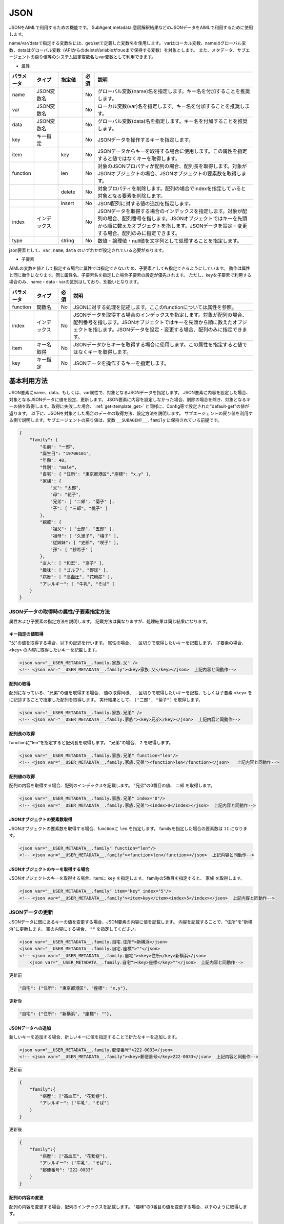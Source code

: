 JSON
============================

JSONをAIMLで利用するための機能です。
SubAgent,metadata,意図解釈結果などのJSONデータをAIMLで利用するために使用します。

name/var/dataで指定する変数名には、get/setで定義した変数名を使用します。
varはローカル変数、nameはグローバル変数、dataはグローバル変数（APIからのdeleteVariableがtrueまで保持する変数）を対象とします。
また、メタデータ、サブエージェントの戻り値等のシステム固定変数名もvar変数として利用できます。


* 属性

.. csv-table::
    :header: "パラメータ","タイプ","指定値","必須","説明"
    :widths: 10,10,10,5,65

    "name","JSON変数名","","No","グローバル変数(name)名を指定します。キー名を付加することを推奨します。"
    "var","JSON変数名","","No","ローカル変数(var)名を指定します。キー名を付加することを推奨します。"
    "data","JSON変数名","","No","グローバル変数(data)名を指定します。キー名を付加することを推奨します。"
    "key","キー指定","","No","JSONデータを操作するキーを指定します。"
    "item","","key","No","JSONデータからキーを取得する場合に使用します。この属性を指定すると値ではなくキーを取得します。"
    "function","","len","No","対象のJSONプロパティが配列の場合、配列長を取得します。対象がJSONオブジェクトの場合、JSONオブジェクトの要素数を取得します。"
    "","","delete","No","対象プロパティを削除します。配列の場合でindexを指定していると対象となる要素を削除します。"
    "","","insert","No","JSON配列に対する値の追加を指定します。"
    "index","インデックス","","No","JSONデータを取得する場合のインデックスを指定します。対象が配列の場合、配列番号を指します。JSONオブジェクトではキーを先頭から順に数えたオブジェクトを指します。JSONデータを設定・変更する場合、配列のみに指定できます。"
    "type","","string","No","数値・論理値・null値を文字列として処理することを指定します。"

json要素として、``var``, ``name``, ``data`` のいずれかが設定されている必要があります。

* 子要素

AIMLの変数を値として指定する場合に属性では指定できないため、子要素としても指定できるようにしています。
動作は属性と同じ動作になります。同じ属性名、子要素名を指定した場合子要素の設定が優先されます。
ただし、keyを子要素で利用する場合のみ、name・data・varの区別はしており、別扱いとなります。

.. csv-table::
    :header: "パラメータ","タイプ","必須","説明"
    :widths: 10,10,5,75

    "function","関数名","No","JSONに対する処理を記述します。ここのfunctionについては属性を参照。"
    "index","インデックス","No","JSONデータを取得する場合のインデックスを指定します。対象が配列の場合、配列番号を指します。JSONオブジェクトではキーを先頭から順に数えたオブジェクトを指します。JSONデータを設定・変更する場合、配列のみに指定できます。"
    "item","キー名取得","No","JSONデータからキーを取得する場合に使用します。この属性を指定すると値ではなくキーを取得します。"
    "key","キー指定","No","JSONデータを操作するキーを指定します。"


基本利用方法
-----------------------------

JSON要素にname、data、もしくは、var属性で、対象となるJSONデータを指定します。
JSON要素に内容を設定した場合、対象となるJSONデータに値を設定、更新します。
JSON要素に内容を設定しなかった場合、削除の場合を除き、対象となるキーの値を取得します。取得に失敗した場合、 :ref:`get<template_get>` と同様に、Config等で設定された"default-get"の値が返ります。
以下に、JSONを対象とした場合のデータの取得方法、設定方法を説明します。
サブエージェントの戻り値を利用する例で説明します。サブエージェントの戻り値は、変数 ``__SUBAGENT__.family`` に保持されている前提です。

.. code:: json

    {
        "family": {
            "名前": "一郎",
            "誕生日": "19700101",
            "年齢": 48,
            "性別": "male",
            "自宅": { "住所": "東京都港区","座標": "x,y" },
            "家族": {
                "父": "太郎",
                "母": "花子",
                "兄弟": [ "二郎", "菊子" ],
                "子": [ "三郎", "桃子" ]
            },
            "親戚": {
                "祖父": [ "士郎", "五郎" ],
                "祖母": [ "久里子", "梅子" ],
                "従姉妹": [ "史郎", "咲子" ],
                "孫": [ "紗希子" ]
            },
            "友人": [ "和宏", "京子" ],
            "趣味": [ "ゴルフ", "野球" ],
            "病歴": [ "高血圧", "花粉症" ],
            "アレルギー": [ "牛乳", "そば" ]
        }
    }

JSONデータの取得時の属性/子要素指定方法
^^^^^^^^^^^^^^^^^^^^^^^^^^^^^^^^^^^^^^^^^^^^^^^^^^

属性および子要素の指定方法を説明します。
記載方法は異なりますが、処理結果は同じ結果になります。

キー指定の値取得
~~~~~~~~~~~~~~~~~~~~~~~~~~~~~~~~~~~~~~~~~~

"父"の値を取得する場合、以下の記述を行います。
属性の場合、 ``.`` 区切りで取得したいキーを記載します。
子要素の場合、``<key>`` の内容に取得したいキーを記載します。

.. code:: xml

    <json var="__USER_METADATA__.family.家族.父" />
    <!-- <json var="__USER_METADATA__.family"><key>家族.父</key></json>  上記内容と同動作-->


配列の取得
~~~~~~~~~~~~~~~~~~~~~~~~~~~~~~~~~~~~~~~~~~

配列になっている、"兄弟"の値を取得する場合、
値の取得同様、 ``.`` 区切りで取得したいキーを記載、もしくは子要素 ``<key>`` をに記述することで指定した配列を取得します。
実行結果として、 ``["二郎", "菊子"]`` を取得します。

.. code:: xml

    <json var="__USER_METADATA__.family.家族.兄弟" />
    <!-- <json var="__USER_METADATA__.family.家族"><key>兄弟</key></json>  上記内容と同動作-->


配列長の取得
~~~~~~~~~~~~~~~~~~~~~~~~~~~~~~~~~~~~~~~~~~

functionに"len"を指定すると配列長を取得します。
"兄弟"の場合、 ``2`` を取得します。

.. code:: xml

    <json var="__USER_METADATA__.family.家族.兄弟" function="len"/>
    <!-- <json var="__USER_METADATA__.family.家族.兄弟"><function>len</function></json>   上記内容と同動作-->

配列値の取得
~~~~~~~~~~~~~~~~~~~~~~~~~~~~~~~~~~~~~~~~~~

配列の内容を取得する場合、配列のインデックスを記載します。
"兄弟"の0番目の値、 ``二郎`` を取得します。

.. code:: xml

    <json var="__USER_METADATA__.family.家族.兄弟" index="0"/>
    <!-- <json var="__USER_METADATA__.family.家族.兄弟"><index>0</index></json>  上記内容と同動作-->



JSONオブジェクトの要素数取得
~~~~~~~~~~~~~~~~~~~~~~~~~~~~~~~~~~~~~~~~~~

JSONオブジェクトの要素数を取得する場合、functionに ``len`` を指定します。
familyを指定した場合の要素数は ``11`` になります。

.. code:: xml

    <json var="__USER_METADATA__.family" function="len"/>
    <!-- <json var="__USER_METADATA__.family"><function>len</function></json>  上記内容と同動作-->


JSONオブジェクトのキーを取得する場合
~~~~~~~~~~~~~~~~~~~~~~~~~~~~~~~~~~~~~~~~~~

JSONオブジェクトのキーを取得する場合、itemに ``key`` を指定します。
familyの5番目を指定すると、 ``家族`` を取得します。

.. code:: xml

    <json var="__USER_METADATA__.family" item="key" index="5"/>
    <!-- <json var="__USER_METADATA__.family"><item>key</item><index>5</index></json>  上記内容と同動作-->



JSONデータの更新
^^^^^^^^^^^^^^^^^^^^^^^^^^^^^

JSONデータに既にあるキーの値を変更する場合、JSON要素の内容に値を記載します。
内容を記載することで、"住所"を"新横浜"に更新します。
空の内容にする場合、 ``""`` を指定してください。

.. code:: xml

    <json var="__USER_METADATA__.family.自宅.住所">新横浜</json>
    <json var="__USER_METADATA__.family.自宅.座標">""</json>
    <!-- <json var="__USER_METADATA__.family.自宅"><key>住所</key>新横浜</json>
        <json var="__USER_METADATA__.family.自宅"><key>座標</key>""</json>  上記内容と同動作-->


更新前

.. code::

    "自宅": {"住所": "東京都港区", "座標": "x,y"},

更新後

.. code::

    "自宅": {"住所": "新横浜", "座標": ""},


JSONデータへの追加
~~~~~~~~~~~~~~~~~~~~~~~~~~~~~

新しいキーを追加する場合、新しいキーに値を指定することで新たなキーを追加します。

.. code:: xml

    <json var="__USER_METADATA__.family.郵便番号">222-0033</json>
    <!-- <json var="__USER_METADATA__.family"><key>郵便番号</key>222-0033</json>  上記内容と同動作-->

更新前

.. code:: json

    {
        "family":{
            "病歴": ["高血圧", "花粉症"],
            "アレルギー": ["牛乳", "そば"]
        }
    }

更新後

.. code:: json

    {
        "family":{
            "病歴": ["高血圧", "花粉症"],
            "アレルギー": ["牛乳", "そば"],
            "郵便番号": "222-0033"
        }
    }

配列の内容の変更
~~~~~~~~~~~~~~~~~~~~~~~~~~~~~

配列の内容を変更する場合、配列のインデックスを記載します。
"趣味"の0番目の値を変更する場合、以下のように取得します。

.. code:: xml

    <json var="__USER_METADATA__.family.趣味" index="0">サッカー</json>
    <!-- <json var="__USER_METADATA__.family"><key>趣味</key><index>0</index>サッカー</json>  上記内容と同動作-->

更新前

.. code:: json

    {
        "family":{
            "趣味": ["ゴルフ", "野球"]
        }
    }

更新後

.. code:: json

    {
        "family":{
            "趣味": ["サッカー", "野球"]
        }
    }


配列の変更
~~~~~~~~~~~~~~~~~~~~~~~~~~~~~

配列になっている"趣味"の要素を全て変更する場合、
個々の要素をダブルクォートで囲み、カンマで区切ります。

.. code:: xml

    <json var="__USER_METADATA__.family.趣味">"サッカー","釣り","映画鑑賞"</json>
    <!-- <json var="__USER_METADATA__.family"><key>趣味</key>"サッカー","釣り","映画鑑賞"</json>  上記内容と同動作-->

を指定すると、

更新前

.. code::

            "趣味": ["ゴルフ", "野球"],

更新後

.. code::

            "趣味": ["サッカー","釣り","映画鑑賞"],

配列への要素追加
~~~~~~~~~~~~~~~~~~~~~~~~~~~~~

配列への要素追加はfunctionにinsertを指定し、indexで挿入箇所を設定します。
先頭に値を追加する場合、indexに0を指定します。
マイナスインデックスは後ろからのインデックス値を表し、indexに-1を指定すると配列の最後に値を追加します。
個々の要素をダブルクォートで囲み、カンマで区切ります。

以下の例では、配列になっている"趣味"に対しindex="0"を指定し、配列の先頭に値を追加しています。

.. code:: xml

    <json var="__USER_METADATA__.family.趣味" function="insert" index="0">"サッカー","釣り","映画鑑賞","旅行(海外,国内)"</json>
    <!-- <json var="__USER_METADATA__.family"><key>趣味</key><function>insert</function><index>0</index>"サッカー","釣り","映画鑑賞","旅行(海外,国内)"</json>   上記内容と同動作-->


更新前

.. code::

            "趣味": ["ゴルフ", "野球"],

更新後

.. code::

            "趣味": ["サッカー", "釣り", "映画鑑賞", "旅行(海外,国内)", "ゴルフ", "野球"],


以下の例では、配列になっている"趣味"に対し配列要素数のindex="2"を指定することで、配列の最後に値を追加しています。

.. code:: xml

    <json var="__USER_METADATA__.family.趣味" function="insert" index="2">"サッカー","釣り","映画鑑賞","旅行(海外,国内)"</json>
    <!-- <json var="__USER_METADATA__.family"><key>趣味</key><function>insert</function><index>2</index>"サッカー","釣り","映画鑑賞","旅行(海外,国内)"</json>  上記内容と同動作-->

更新前

.. code::

            "趣味": ["ゴルフ", "野球"],

更新後

.. code::

            "趣味": ["ゴルフ", "野球", "サッカー", "釣り", "映画鑑賞", "旅行(海外,国内)"],

また、index="-1"でも同様に、配列の最後に値を追加しています。

.. code:: xml

    <json var="__USER_METADATA__.family.趣味" function="insert" index="-1">"サッカー","釣り","映画鑑賞","旅行(海外,国内)"</json>
    <!-- <json var="__USER_METADATA__.family"><key>趣味</key><function>insert</function><index>-1</index>"サッカー","釣り","映画鑑賞","旅行(海外,国内)"</json>  上記内容と同動作-->

更新前

.. code::

            "趣味": ["ゴルフ", "野球"],

更新後

.. code::

            "趣味": ["ゴルフ", "野球", "サッカー", "釣り", "映画鑑賞", "旅行(海外,国内)"],

配列の作成
~~~~~~~~~~~~~~~~~~~~~~~~~~~~~

カンマ区切りの要素を設定するか、functionにinsertを指定しindexを0か-1を設定した場合に配列を作成します。(indexに0もしくは-1以外を指定した場合作成されません)

以下の例では、新たな配列要素として"学歴"を作成しています。


.. code:: xml

    <json var="__USER_METADATA__.family.学歴" >"A小学校","B中学校","C高校","D大学"</json>
    <!-- <json var="__USER_METADATA__.family.学歴" function="insert" index="0">"A小学校","B中学校","C高校","D大学"</json>  上記内容と同動作-->
    <!-- <json var="__USER_METADATA__.family.学歴" function="insert" index="-1">"A小学校","B中学校","C高校","D大学"</json>  上記内容と同動作-->
    <!-- <json var="__USER_METADATA__.family"><key>学歴</key><function>insert</function><index>0</index>"A小学校","B中学校","C高校","D大学"</json>  上記内容と同動作-->

作成後

.. code::

            "学歴": ["A小学校","B中学校","C高校","D大学"]

1要素の場合は、functionにinsert未指定でJSONオブジェクトを作成することができるが、insertを指定して配列に変更することはできません。
1要素でも要素が増える場合は、配列要素として作成する必要があります。

.. code:: xml

    <!-- <json var="__USER_METADATA__.family.学歴" function="insert" index="0">"D大学"</json>  上記内容と同動作-->
    <!-- <json var="__USER_METADATA__.family.学歴" function="insert" index="-1">"D大学"</json>  上記内容と同動作-->
    <!-- <json var="__USER_METADATA__.family"><key>学歴</key><function>insert</function><index>0</index>"D大学"</json>  上記内容と同動作-->

更新後、1要素の配列が作成されます。

.. code::

            "学歴": ["D大学"]


functionにinsert未指定の場合、

.. code:: xml

    <json var="__USER_METADATA__.family.学歴" >"D大学"</json>

更新後はJSONオブジェクトが作成されます。

.. code::

            "学歴": "D大学"


JSONデータの削除
^^^^^^^^^^^^^^^^^^^^^^^^^^^^^


配列の要素削除
~~~~~~~~~~~~~~~~~~~~~~~~~~~~~

配列の要素を削除するには、functionにdelete、indexに削除する要素の番号を設定します。
指定したindexの値を削除します。
マイナスインデックスは後ろからのインデックス値を表し、indexに-1を指定すると配列の最後の値を削除します。

.. code:: XML

    <json var="__USER_METADATA__.family.趣味" index="0" function="delete" />
    <!-- <json var="__USER_METADATA__.family.趣味"><index>0</index><function>delete</function></json>  上記内容と同動作-->
    <json var="__USER_METADATA__.family.趣味" index="-1" function="delete" />
    <!-- <json var="__USER_METADATA__.family.趣味"><index>-1</index><function>delete</function></json>  上記内容と同動作-->

更新前

.. code::

            "趣味": ["ゴルフ", "野球","読書"],

更新後

.. code::

            "趣味": ["野球"],


キーの削除
~~~~~~~~~~~~~~~~~~~~~~~~~~~~~

キーを削除する場合は、functionにdeleteを設定します。
指定されたキーおよび値が削除されます。

"function"に"delete"を指定することで"趣味"キーと値を削除します。

.. code:: xml

    <json var="__USER_METADATA__.family.趣味" function="delete" />
    <!-- <json var="__USER_METADATA__.family.趣味"><function>delete</function></json>   上記内容と同動作-->

更新前

.. code::

            "友人": ["和宏", "京子"],
            "趣味": ["ゴルフ", "野球"],
            "病歴": ["高血圧", "花粉症"],

更新後

.. code::

            "友人": ["和宏", "京子"],
            "病歴": ["高血圧", "花粉症"],


JSON形式データの指定
^^^^^^^^^^^^^^^^^^^^^^^^^^^^^

要素として、JSON形式のデータを設定する場合、波括弧：{}で囲んだJSONの文字列形式を指定します。
配列の操作でも指定できますが、JSON文字列形式の記述をリストで指定することはできないため、１要素ずつ指定する必要があります。

JSON形式として不正がある場合、設定することはできません。

.. code:: XML

    <json var="__USER_METADATA__.family.家族.父">{"名前": "太郎", "年齢": 80}</json>
    <!-- <json var="__USER_METADATA__.family.家族"><key>父</key>{"名前": "太郎", "年齢": 80}</json>  上記内容と同動作-->

更新前

.. code::

            "父": "太郎",

更新後

.. code::

            "父": {
                   "名前": "太郎",
                   "年齢": 80
                   },


尚、本機能はJSONのキーに対して内容を設定するものであり、以下の様に、変数に直接JSON形式のデータを設定することはできません。
変数にJSON形式の内容を設定する場合には、:ref:`set<template_set>` 要素を使用してください。

.. code:: XML

    <!-- 設定不可 --> <json var="__USER_METADATA__">{"family": {"家族": {"父": {"名前": "太郎", "年齢": 80}}}}</json>

    <!-- 設定可能 --> <set var="__USER_METADATA__">{"family": {"家族": {"父": {"名前": "太郎", "年齢": 80}}}}</set>


リスト形式データの指定
^^^^^^^^^^^^^^^^^^^^^^^^^^^^^

要素として、リスト形式のデータを設定する場合、角括弧：[]で囲み、設定値をカンマ区切りで指定します。

リスト形式として不正がある場合、設定することはできません。

.. code:: XML

    <json var="__USER_METADATA__.family.趣味">["サッカー","釣り","映画鑑賞"]</json>
    <!-- <json var="__USER_METADATA__.family"><key>趣味</key>["サッカー","釣り","映画鑑賞"]</json>  上記内容と同動作-->

更新前

.. code::

            "趣味": ["ゴルフ", "野球"],

更新後

.. code::

            "趣味": ["サッカー", "釣り", "映画鑑賞"],


尚、本機能はJSONのキーに対して内容を設定するものであり、以下の様に、変数に直接リスト形式のデータを設定することはできません。

.. code:: XML

    <!-- 設定不可 --> <json var="__USER_METADATA__">["サッカー","釣り","映画鑑賞"]</json>


数値、真偽値、nullの取り扱い
^^^^^^^^^^^^^^^^^^^^^^^^^^^^^^^^^^^^^^^^^^^^^^^^^^

AIMLでは文字列としての扱いしかなく、JSONの数値、真偽値、nullを直接取り扱う事は出来ません。
これらの内容をJSON要素に設定および取得する場合の動作を説明します。


設定
~~~~~~~~~~~~~~~~~~~~~~~~~~~~~~~~~~~~~~~~~~

| 設定時に、数値のみを指定すると内部では数値として取り扱います。
| 数値以外の文字列が含まれると文字列扱いになります。
| 真偽値を示す、"true","false"を設定した場合、真偽値としてJSONに登録します。
| 値にnullを設定した場合、JSONにはnullを設定します。
| 数値、true,false,nullを文字列として設定する場合、typeに ``string`` を指定します。

例:

.. code:: xml

    <json var="__USER_METADATA__.family.年齢">30</json>
    <json var="__USER_METADATA__.family.満年齢">31歳</json>
    <json var="__USER_METADATA__.family.誕生日" type="string">19700101</json>
    <json var="__USER_METADATA__.family.自己紹介">null</json>
    <json var="__USER_METADATA__.family.電話番号認証">true</json>
    <json var="__USER_METADATA__.family.メール認証" type="string">false</json>

例の設定結果は以下のJSONになります。

.. code:: json

    {
        "family": {
            "年齢": 30,
            "満年齢": "31歳",
            "誕生日": "19700101",
            "自己紹介": null,
            "電話番号認証": true,
            "メール認証": "false"
        }
    }

取得
~~~~~~~~~~~~~~~~~~~~~~~~~~~~~~~~~~~~~~~~~~

JSON要素で数値、真偽値、nullを取得する場合、これらは文字列として取得されます。
数値の場合、数値文字列、真偽値の場合"true","false"の文字列、nullの場合"null"の文字列として取得します。

例:

.. code:: XML

    <json var="__USER_METADATA__.family.年齢"/>
    <json var="__USER_METADATA__.family.満年齢"/>
    <json var="__USER_METADATA__.family.誕生日"/>
    <json var="__USER_METADATA__.family.電話番号認証"/>
    <json var="__USER_METADATA__.family.メール認証"/>
    <json var="__USER_METADATA__.family.自己紹介"/>


取得値は、以下のとおり各々が文字列で取得されるため、シナリオ設計者が取得元のデータ型を意識しておく必要があります。

.. code::

    30
    31歳
    19700101
    true
    false
    null

関連項目: :doc:`SubAgent<SubAgent>` 、:doc:`metadata<Metadata>` 、:doc:`意図解釈<NLU>` 
